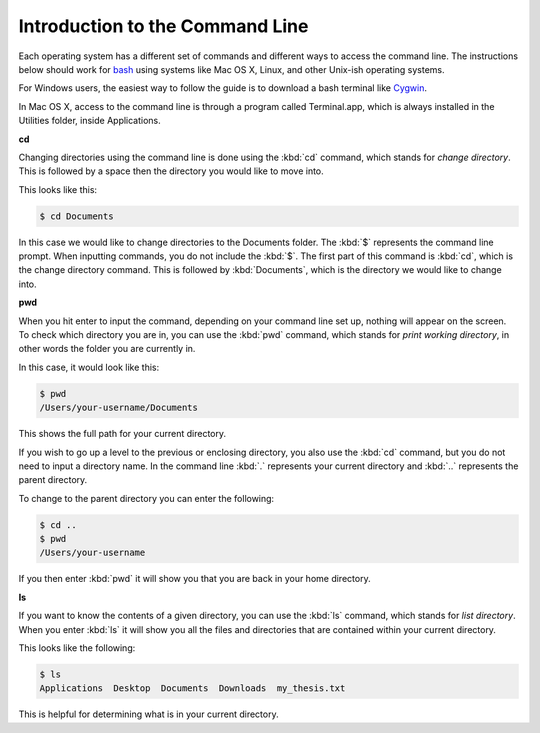 Introduction to the Command Line
================================

Each operating system has a different set of commands and different ways to
access the command line. The instructions below should work for `bash
<https://www.gnu.org/software/bash/>`_ using systems like Mac OS X, Linux, and
other Unix-ish operating systems.

For Windows users, the easiest way to follow the guide is to download a bash
terminal like `Cygwin <https://cygwin.com/>`_.

In Mac OS X, access to the command line is through a program called
Terminal.app, which is always installed in the Utilities folder, inside
Applications.

**cd**

Changing directories using the command line is done using the :kbd:`cd` command,
which stands for *change directory*. This is followed by a space then the
directory you would like to move into.

This looks like this:

.. code-block:: console

  $ cd Documents

In this case we would like to change directories to the Documents folder. The
:kbd:`$` represents the command line prompt. When inputting commands, you do not
include the :kbd:`$`. The first part of this command is :kbd:`cd`, which is the
change directory command. This is followed by :kbd:`Documents`, which is the
directory we would like to change into.

**pwd**

When you hit enter to input the command, depending on your command line set up,
nothing will appear on the screen. To check which directory you are in, you can
use the :kbd:`pwd` command, which stands for *print working directory*, in other
words the folder you are currently in.

In this case, it would look like this:

.. code-block:: console

  $ pwd
  /Users/your-username/Documents

This shows the full path for your current directory.

If you wish to go up a level to the previous or enclosing directory, you also
use the :kbd:`cd` command, but you do not need to input a directory name. In the
command line :kbd:`.` represents your current directory and :kbd:`..` represents
the parent directory.

To change to the parent directory you can enter the following:

.. code-block:: console

  $ cd ..
  $ pwd
  /Users/your-username

If you then enter :kbd:`pwd` it will show you that you are back in your home
directory.

**ls**

If you want to know the contents of a given directory, you can use the :kbd:`ls`
command, which stands for *list directory*. When you enter :kbd:`ls` it will
show you all the files and directories that are contained within your current
directory.

This looks like the following:

.. code-block:: console

  $ ls
  Applications  Desktop  Documents  Downloads  my_thesis.txt

This is helpful for determining what is in your current directory.

